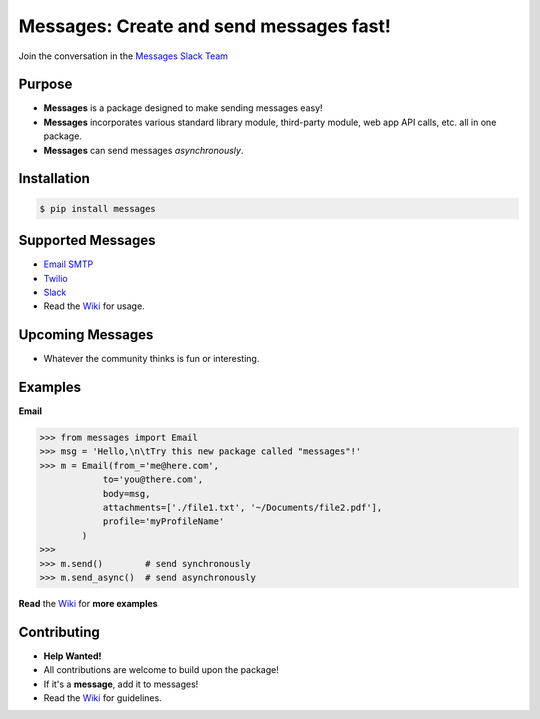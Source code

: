 Messages: Create and send messages fast!
========================================

.. image:: https://img.shields.io/badge/built%20with-Python3-red.svg
    :target: https://www.python.org/

.. image:: https://travis-ci.org/trp07/messages.svg?branch=master
    :target: https://travis-ci.org/trp07/messages

.. image:: https://coveralls.io/repos/github/trp07/messages/badge.svg?branch=master
    :target: https://coveralls.io/github/trp07/messages?branch=master

.. image:: https://img.shields.io/badge/license-MIT-blue.svg
    :target: https://github.com/trp07/messages/blob/master/LICENSE

.. image:: https://messages-py.herokuapp.com/badge.svg
    :target: https://messages-py.herokuapp.com


Join the conversation in the `Messages Slack Team <https://messages-py.herokuapp.com>`_


Purpose
-------
- **Messages** is a package designed to make sending messages easy!
- **Messages** incorporates various standard library module, third-party module, web app API calls, etc. all in one package.
- **Messages** can send messages *asynchronously*.


Installation
------------
.. code-block:: console

  $ pip install messages


Supported Messages
------------------
- `Email SMTP <https://github.com/trp07/messages/wiki/Email>`_
- `Twilio <https://github.com/trp07/messages/wiki/Twilio>`_
- `Slack <https://github.com/trp07/messages/wiki/Slack_IncomingWebhook>`_
- Read the `Wiki <https://github.com/trp07/messages/wiki>`_ for usage.


Upcoming Messages
-----------------
- Whatever the community thinks is fun or interesting.


Examples
--------
**Email**

.. code-block:: python

    >>> from messages import Email
    >>> msg = 'Hello,\n\tTry this new package called "messages"!'
    >>> m = Email(from_='me@here.com',
                to='you@there.com',
                body=msg,
                attachments=['./file1.txt', '~/Documents/file2.pdf'],
                profile='myProfileName'
            )
    >>>
    >>> m.send()        # send synchronously
    >>> m.send_async()  # send asynchronously


**Read** the `Wiki <https://github.com/trp07/messages/wiki>`_ for **more examples**



Contributing
------------
- **Help Wanted!**
- All contributions are welcome to build upon the package!
- If it's a **message**, add it to messages!
- Read the `Wiki <https://github.com/trp07/messages/wiki>`_ for guidelines.
